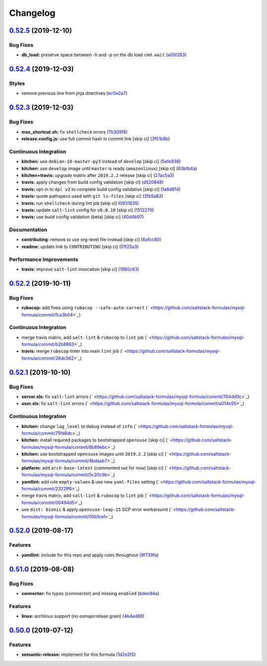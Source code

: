 
Changelog
=========

`0.52.5 <https://github.com/saltstack-formulas/mysql-formula/compare/v0.52.4...v0.52.5>`_ (2019-12-10)
----------------------------------------------------------------------------------------------------------

Bug Fixes
^^^^^^^^^


* **db_load:** preserve space between -h and -p on the db load ``cmd.wait`` (\ `a05f263 <https://github.com/saltstack-formulas/mysql-formula/commit/a05f263f4b9eac52a5854fd57a6a24f997ccb291>`_\ )

`0.52.4 <https://github.com/saltstack-formulas/mysql-formula/compare/v0.52.3...v0.52.4>`_ (2019-12-03)
----------------------------------------------------------------------------------------------------------

Styles
^^^^^^


* remove previous line from jinja directives (\ `ec0e2a7 <https://github.com/saltstack-formulas/mysql-formula/commit/ec0e2a765a587d0df94b0afb9f7a4ef78a5319ab>`_\ )

`0.52.3 <https://github.com/saltstack-formulas/mysql-formula/compare/v0.52.2...v0.52.3>`_ (2019-12-03)
----------------------------------------------------------------------------------------------------------

Bug Fixes
^^^^^^^^^


* **mac_shortcut.sh:** fix ``shellcheck`` errors (\ `7b309f8 <https://github.com/saltstack-formulas/mysql-formula/commit/7b309f8da272ebdcb36dbfa7619a0fc9872a79a7>`_\ )
* **release.config.js:** use full commit hash in commit link [skip ci] (\ `3f51b8b <https://github.com/saltstack-formulas/mysql-formula/commit/3f51b8bbc231a7455e6763b415221abff636d8a2>`_\ )

Continuous Integration
^^^^^^^^^^^^^^^^^^^^^^


* **kitchen:** use ``debian-10-master-py3`` instead of ``develop`` [skip ci] (\ `5efe938 <https://github.com/saltstack-formulas/mysql-formula/commit/5efe9387fde63e0c09d99d5771f3b623fb934242>`_\ )
* **kitchen:** use ``develop`` image until ``master`` is ready (\ ``amazonlinux``\ ) [skip ci] (\ `63bfb4a <https://github.com/saltstack-formulas/mysql-formula/commit/63bfb4a0f25b62bdc45c1738d438ce5ec64f2183>`_\ )
* **kitchen+travis:** upgrade matrix after ``2019.2.2`` release [skip ci] (\ `27ac5a3 <https://github.com/saltstack-formulas/mysql-formula/commit/27ac5a3f684325a8e15736bb85d4774807061534>`_\ )
* **travis:** apply changes from build config validation [skip ci] (\ `d520848 <https://github.com/saltstack-formulas/mysql-formula/commit/d520848c815a9c2815ee3f1943e3e3962a26c7cf>`_\ )
* **travis:** opt-in to ``dpl v2`` to complete build config validation [skip ci] (\ `1a8d914 <https://github.com/saltstack-formulas/mysql-formula/commit/1a8d914fbd5e43f78ee2334b9c5ccd51ee65ad57>`_\ )
* **travis:** quote pathspecs used with ``git ls-files`` [skip ci] (\ `3fb5a82 <https://github.com/saltstack-formulas/mysql-formula/commit/3fb5a82de66dda9a05decc5ee7263729ef913533>`_\ )
* **travis:** run ``shellcheck`` during lint job [skip ci] (\ `0931835 <https://github.com/saltstack-formulas/mysql-formula/commit/0931835f1cfc77022a43242bd3ab04cbed2a3a02>`_\ )
* **travis:** update ``salt-lint`` config for ``v0.0.10`` [skip ci] (\ `1512279 <https://github.com/saltstack-formulas/mysql-formula/commit/1512279c2eac26638720461cc7e847d93d2c77d6>`_\ )
* **travis:** use build config validation (beta) [skip ci] (\ `40d4b97 <https://github.com/saltstack-formulas/mysql-formula/commit/40d4b9763f252f5811d31b2b2df156260bde2b6d>`_\ )

Documentation
^^^^^^^^^^^^^


* **contributing:** remove to use org-level file instead [skip ci] (\ `6afcc80 <https://github.com/saltstack-formulas/mysql-formula/commit/6afcc80396dc4ec2044d8611f18a6ed9075c6a52>`_\ )
* **readme:** update link to ``CONTRIBUTING`` [skip ci] (\ `01f25a3 <https://github.com/saltstack-formulas/mysql-formula/commit/01f25a3ebfbf59d1db2bec73bc5fef9d8bcafd7e>`_\ )

Performance Improvements
^^^^^^^^^^^^^^^^^^^^^^^^


* **travis:** improve ``salt-lint`` invocation [skip ci] (\ `1980c63 <https://github.com/saltstack-formulas/mysql-formula/commit/1980c634b9021c7d29be914bd2a63ddf3c31c8ad>`_\ )

`0.52.2 <https://github.com/saltstack-formulas/mysql-formula/compare/v0.52.1...v0.52.2>`_ (2019-10-11)
----------------------------------------------------------------------------------------------------------

Bug Fixes
^^^^^^^^^


* **rubocop:** add fixes using ``rubocop --safe-auto-correct`` (\ ` <https://github.com/saltstack-formulas/mysql-formula/commit/fca3b04>`_\ )

Continuous Integration
^^^^^^^^^^^^^^^^^^^^^^


* merge travis matrix, add ``salt-lint`` & ``rubocop`` to ``lint`` job (\ ` <https://github.com/saltstack-formulas/mysql-formula/commit/b2b8863>`_\ )
* **travis:** merge ``rubocop`` linter into main ``lint`` job (\ ` <https://github.com/saltstack-formulas/mysql-formula/commit/26dc562>`_\ )

`0.52.1 <https://github.com/saltstack-formulas/mysql-formula/compare/v0.52.0...v0.52.1>`_ (2019-10-10)
----------------------------------------------------------------------------------------------------------

Bug Fixes
^^^^^^^^^


* **server.sls:** fix ``salt-lint`` errors (\ ` <https://github.com/saltstack-formulas/mysql-formula/commit/764dd0c>`_\ )
* **user.sls:** fix ``salt-lint`` errors (\ ` <https://github.com/saltstack-formulas/mysql-formula/commit/a014e55>`_\ )

Continuous Integration
^^^^^^^^^^^^^^^^^^^^^^


* **kitchen:** change ``log_level`` to ``debug`` instead of ``info`` (\ ` <https://github.com/saltstack-formulas/mysql-formula/commit/75fd8dc>`_\ )
* **kitchen:** install required packages to bootstrapped ``opensuse`` [skip ci] (\ ` <https://github.com/saltstack-formulas/mysql-formula/commit/8b89ebc>`_\ )
* **kitchen:** use bootstrapped ``opensuse`` images until ``2019.2.2`` [skip ci] (\ ` <https://github.com/saltstack-formulas/mysql-formula/commit/4bdaab7>`_\ )
* **platform:** add ``arch-base-latest`` (commented out for now) [skip ci] (\ ` <https://github.com/saltstack-formulas/mysql-formula/commit/5c20c9b>`_\ )
* **yamllint:** add rule ``empty-values`` & use new ``yaml-files`` setting (\ ` <https://github.com/saltstack-formulas/mysql-formula/commit/2322ff6>`_\ )
* merge travis matrix, add ``salt-lint`` & ``rubocop`` to ``lint`` job (\ ` <https://github.com/saltstack-formulas/mysql-formula/commit/00494d5>`_\ )
* use ``dist: bionic`` & apply ``opensuse-leap-15`` SCP error workaround (\ ` <https://github.com/saltstack-formulas/mysql-formula/commit/05b1cef>`_\ )

`0.52.0 <https://github.com/saltstack-formulas/mysql-formula/compare/v0.51.0...v0.52.0>`_ (2019-08-17)
----------------------------------------------------------------------------------------------------------

Features
^^^^^^^^


* **yamllint:** include for this repo and apply rules throughout (\ `9f739fa <https://github.com/saltstack-formulas/mysql-formula/commit/9f739fa>`_\ )

`0.51.0 <https://github.com/saltstack-formulas/mysql-formula/compare/v0.50.0...v0.51.0>`_ (2019-08-08)
----------------------------------------------------------------------------------------------------------

Bug Fixes
^^^^^^^^^


* **connector:** fix typos (connnector) and missing ``enabled`` (\ `bdee94a <https://github.com/saltstack-formulas/mysql-formula/commit/bdee94a>`_\ )

Features
^^^^^^^^


* **linux:** archlinux support (no osmajorrelase grain) (\ `4b4ad88 <https://github.com/saltstack-formulas/mysql-formula/commit/4b4ad88>`_\ )

`0.50.0 <https://github.com/saltstack-formulas/mysql-formula/compare/v0.49.0...v0.50.0>`_ (2019-07-12)
----------------------------------------------------------------------------------------------------------

Features
^^^^^^^^


* **semantic-release:** implement for this formula (\ `1d2e2f5 <https://github.com/saltstack-formulas/mysql-formula/commit/1d2e2f5>`_\ )
